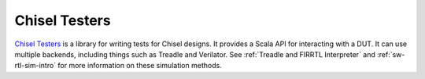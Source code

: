 Chisel Testers
==============================

`Chisel Testers <https://github.com/freechipsproject/chisel-testers>`__ is a library for writing tests for Chisel designs.
It provides a Scala API for interacting with a DUT.
It can use multiple backends, including things such as Treadle and Verilator.
See :ref:`Treadle and FIRRTL Interpreter` and :ref:`sw-rtl-sim-intro` for more information on these simulation methods.
